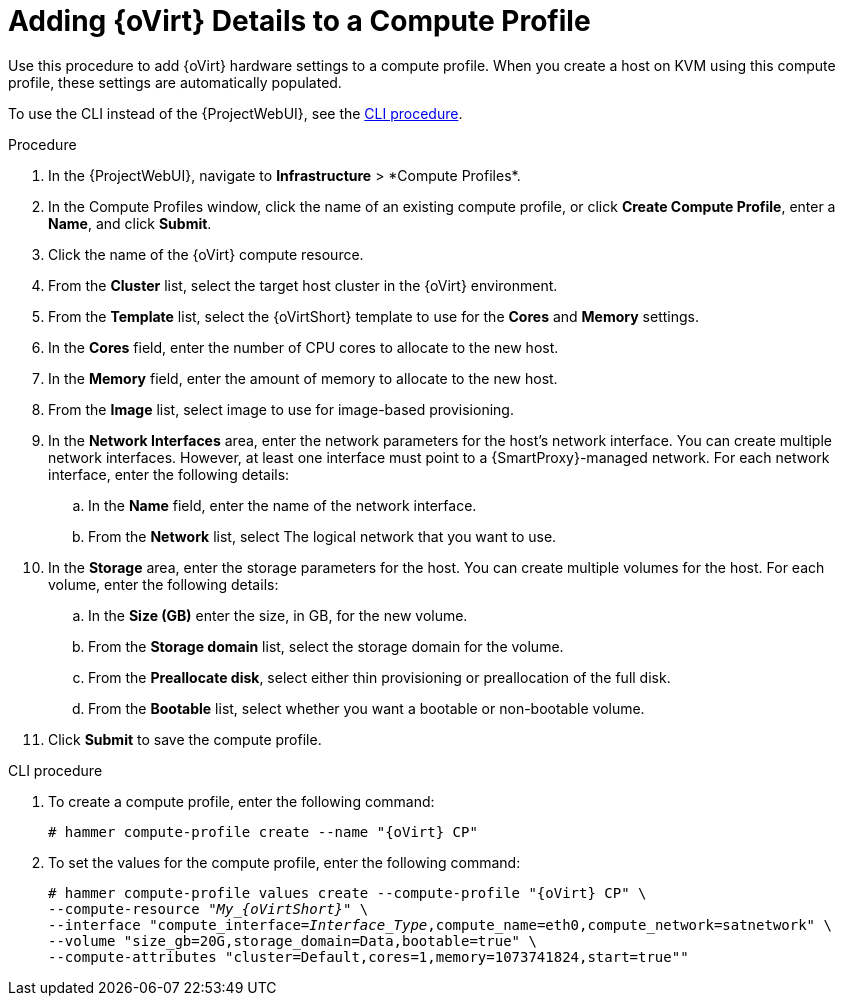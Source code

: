 [id="adding-rhv-details-to-a-compute-profile_{context}"]
= Adding {oVirt} Details to a Compute Profile

Use this procedure to add {oVirt} hardware settings to a compute profile.
When you create a host on KVM using this compute profile, these settings are automatically populated.

To use the CLI instead of the {ProjectWebUI}, see the xref:cli-adding-rhv-details-to-a-compute-profile_{context}[].

.Procedure

. In the {ProjectWebUI}, navigate to *Infrastructure*{nbsp}>{nbsp}*Compute Profiles*.
. In the Compute Profiles window, click the name of an existing compute profile, or click *Create Compute Profile*, enter a *Name*, and click *Submit*.
. Click the name of the {oVirt} compute resource.
. From the *Cluster* list, select the target host cluster in the {oVirt} environment.
. From the *Template* list, select the {oVirtShort} template to use for the *Cores* and *Memory* settings.
. In the *Cores* field, enter the number of CPU cores to allocate to the new host.
. In the *Memory* field, enter the amount of memory to allocate to the new host.
. From the *Image* list, select image to use for image-based provisioning.
. In the *Network Interfaces* area, enter the network parameters for the host's network interface.
You can create multiple network interfaces.
However, at least one interface must point to a {SmartProxy}-managed network.
For each network interface, enter the following details:
.. In the *Name* field, enter the name of the network interface.
.. From the *Network* list, select The logical network that you want to use.
. In the *Storage* area, enter the storage parameters for the host.
You can create multiple volumes for the host.
For each volume, enter the following details:
.. In the *Size (GB)* enter the size, in GB, for the new volume.
.. From the *Storage domain* list, select the storage domain for the volume.
.. From the *Preallocate disk*, select either thin provisioning or preallocation of the full disk.
.. From the *Bootable* list, select whether you want a bootable or non-bootable volume.
. Click *Submit* to save the compute profile.

[id="cli-adding-rhv-details-to-a-compute-profile_{context}"]
.CLI procedure

. To create a compute profile, enter the following command:
+
[options="nowrap" subs="+quotes,attributes"]
----
# hammer compute-profile create --name "{oVirt} CP"
----
+
. To set the values for the compute profile, enter the following command:
+
[options="nowrap" subs="+quotes,attributes"]
----
# hammer compute-profile values create --compute-profile "{oVirt} CP" \
--compute-resource "__My_{oVirtShort}__" \
--interface "compute_interface=_Interface_Type_,compute_name=eth0,compute_network=satnetwork" \
--volume "size_gb=20G,storage_domain=Data,bootable=true" \
--compute-attributes "cluster=Default,cores=1,memory=1073741824,start=true""
----
